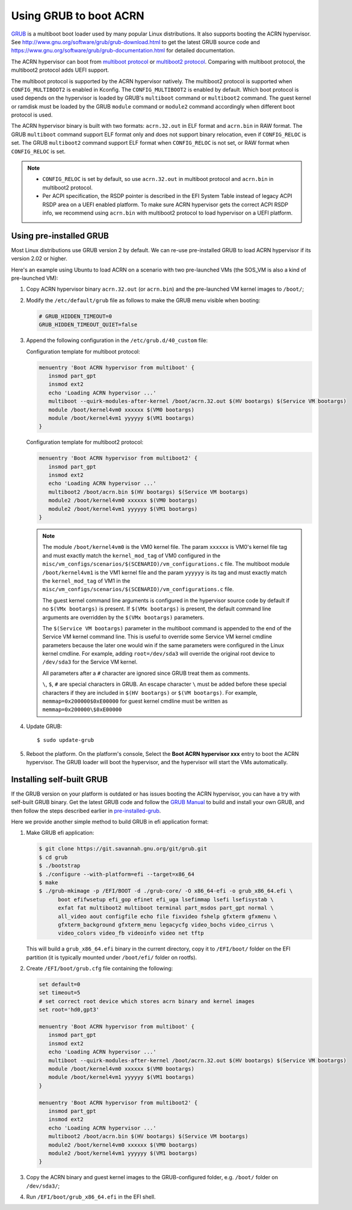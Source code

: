 .. _using_grub:

Using GRUB to boot ACRN
#######################

`GRUB <http://www.gnu.org/software/grub/>`_ is a multiboot boot loader
used by many popular Linux distributions. It also supports booting the
ACRN hypervisor.  See
`<http://www.gnu.org/software/grub/grub-download.html>`_ to get the
latest GRUB source code and
`<https://www.gnu.org/software/grub/grub-documentation.html>`_ for
detailed documentation.

The ACRN hypervisor can boot from `multiboot protocol
<http://www.gnu.org/software/grub/manual/multiboot/multiboot.html>`_ or
`multiboot2 protocol
<http://www.gnu.org/software/grub/manual/multiboot2/multiboot.html>`_.
Comparing with multiboot protocol, the multiboot2 protocol adds UEFI
support.

The multiboot protocol is supported by the ACRN hypervisor natively.
The multiboot2 protocol is supported when ``CONFIG_MULTIBOOT2`` is
enabled in Kconfig. The ``CONFIG_MULTIBOOT2`` is enabled by default.
Which boot protocol is used depends on the hypervisor is loaded by
GRUB's ``multiboot`` command or ``multiboot2`` command. The guest kernel
or ramdisk must be loaded by the GRUB ``module`` command or ``module2``
command accordingly when different boot protocol is used.

The ACRN hypervisor binary is built with two formats: ``acrn.32.out`` in
ELF format and ``acrn.bin`` in RAW format. The GRUB ``multiboot``
command support ELF format only and does not support binary relocation,
even if ``CONFIG_RELOC`` is set. The GRUB ``multiboot2`` command support
ELF format when ``CONFIG_RELOC`` is not set, or RAW format when
``CONFIG_RELOC`` is set.

.. note::
   * ``CONFIG_RELOC`` is set by default, so use ``acrn.32.out`` in multiboot
     protocol and ``acrn.bin`` in multiboot2 protocol.

   * Per ACPI specification, the RSDP pointer is described in the EFI System
     Table instead of legacy ACPI RSDP area on a UEFI enabled platform. To make
     sure ACRN hypervisor gets the correct ACPI RSDP info, we recommend using
     ``acrn.bin`` with multiboot2 protocol to load hypervisor on a UEFI platform.

.. _pre-installed-grub:

Using pre-installed GRUB
************************

Most Linux distributions use GRUB version 2 by default. We can re-use
pre-installed GRUB to load ACRN hypervisor if its version 2.02 or
higher.

Here's an example using Ubuntu to load ACRN on a scenario with two
pre-launched VMs (the SOS_VM is also a kind of pre-launched VM):

#. Copy ACRN hypervisor binary ``acrn.32.out`` (or ``acrn.bin``) and the
   pre-launched VM kernel images to ``/boot/``;

#. Modify the ``/etc/default/grub`` file as follows to make the GRUB
   menu visible when booting:

   .. code-block:: none

      # GRUB_HIDDEN_TIMEOUT=0
      GRUB_HIDDEN_TIMEOUT_QUIET=false

#. Append the following configuration in the ``/etc/grub.d/40_custom`` file:

   Configuration template for multiboot protocol:

   .. code-block:: none

      menuentry 'Boot ACRN hypervisor from multiboot' {
         insmod part_gpt
         insmod ext2
         echo 'Loading ACRN hypervisor ...'
         multiboot --quirk-modules-after-kernel /boot/acrn.32.out $(HV bootargs) $(Service VM bootargs)
         module /boot/kernel4vm0 xxxxxx $(VM0 bootargs)
         module /boot/kernel4vm1 yyyyyy $(VM1 bootargs)
      }

   Configuration template for multiboot2 protocol:

   .. code-block:: none

      menuentry 'Boot ACRN hypervisor from multiboot2' {
         insmod part_gpt
         insmod ext2
         echo 'Loading ACRN hypervisor ...'
         multiboot2 /boot/acrn.bin $(HV bootargs) $(Service VM bootargs)
         module2 /boot/kernel4vm0 xxxxxx $(VM0 bootargs)
         module2 /boot/kernel4vm1 yyyyyy $(VM1 bootargs)
      }


   .. note::
      The module ``/boot/kernel4vm0`` is the VM0 kernel file. The param
      ``xxxxxx`` is VM0's kernel file tag and must exactly match the
      ``kernel_mod_tag`` of VM0 configured in the
      ``misc/vm_configs/scenarios/$(SCENARIO)/vm_configurations.c`` file. The
      multiboot module ``/boot/kernel4vm1`` is the VM1 kernel file and the
      param ``yyyyyy`` is its tag and must exactly match the
      ``kernel_mod_tag`` of VM1 in the
      ``misc/vm_configs/scenarios/$(SCENARIO)/vm_configurations.c`` file.

      The guest kernel command line arguments is configured in the
      hypervisor source code by default if no ``$(VMx bootargs)`` is present.
      If ``$(VMx bootargs)`` is present, the default command line arguments
      are overridden by the ``$(VMx bootargs)`` parameters.

      The ``$(Service VM bootargs)`` parameter in the multiboot command
      is appended to the end of the Service VM kernel command line. This is
      useful to override some Service VM kernel cmdline parameters because the
      later one would win if the same parameters were configured in the Linux
      kernel cmdline. For example, adding ``root=/dev/sda3`` will override the
      original root device to ``/dev/sda3`` for the Service VM kernel.

      All parameters after a ``#`` character are ignored since GRUB
      treat them as comments.

      ``\``, ``$``, ``#`` are special characters in GRUB. An escape
      character ``\`` must be added before these special characters if they
      are included in ``$(HV bootargs)`` or ``$(VM bootargs)``.  For example,
      ``memmap=0x200000$0xE00000`` for guest kernel cmdline must be written as
      ``memmap=0x200000\$0xE00000``


#. Update GRUB::

   $ sudo update-grub

#. Reboot the platform. On the platform's console, Select the
   **Boot ACRN hypervisor xxx** entry to boot the ACRN hypervisor.
   The GRUB loader will boot the hypervisor, and the hypervisor will
   start the VMs automatically.


Installing self-built GRUB
**************************

If the GRUB version on your platform is outdated or has issues booting
the ACRN hypervisor, you can have a try with self-built GRUB binary. Get
the latest GRUB code and follow the `GRUB Manual
<https://www.gnu.org/software/grub/manual/grub/grub.html#Installing-GRUB-using-grub_002dinstall>`_
to build and install your own GRUB, and then follow the steps described
earlier in `pre-installed-grub`_.


Here we provide another simple method to build GRUB in efi application format:

#. Make GRUB efi application:

   .. code-block:: none

      $ git clone https://git.savannah.gnu.org/git/grub.git
      $ cd grub
      $ ./bootstrap
      $ ./configure --with-platform=efi --target=x86_64
      $ make
      $ ./grub-mkimage -p /EFI/BOOT -d ./grub-core/ -O x86_64-efi -o grub_x86_64.efi \
            boot efifwsetup efi_gop efinet efi_uga lsefimmap lsefi lsefisystab \
            exfat fat multiboot2 multiboot terminal part_msdos part_gpt normal \
            all_video aout configfile echo file fixvideo fshelp gfxterm gfxmenu \
            gfxterm_background gfxterm_menu legacycfg video_bochs video_cirrus \
            video_colors video_fb videoinfo video net tftp

   This will build a ``grub_x86_64.efi`` binary in the current
   directory, copy it to ``/EFI/boot/`` folder
   on the EFI partition (it is typically mounted under ``/boot/efi/`` folder on rootfs).

#. Create ``/EFI/boot/grub.cfg`` file containing the following:

   .. code-block:: none

      set default=0
      set timeout=5
      # set correct root device which stores acrn binary and kernel images
      set root='hd0,gpt3'

      menuentry 'Boot ACRN hypervisor from multiboot' {
         insmod part_gpt
         insmod ext2
         echo 'Loading ACRN hypervisor ...'
         multiboot --quirk-modules-after-kernel /boot/acrn.32.out $(HV bootargs) $(Service VM bootargs)
         module /boot/kernel4vm0 xxxxxx $(VM0 bootargs)
         module /boot/kernel4vm1 yyyyyy $(VM1 bootargs)
      }

      menuentry 'Boot ACRN hypervisor from multiboot2' {
         insmod part_gpt
         insmod ext2
         echo 'Loading ACRN hypervisor ...'
         multiboot2 /boot/acrn.bin $(HV bootargs) $(Service VM bootargs)
         module2 /boot/kernel4vm0 xxxxxx $(VM0 bootargs)
         module2 /boot/kernel4vm1 yyyyyy $(VM1 bootargs)
      }

#. Copy the ACRN binary and guest kernel images to the GRUB-configured
   folder, e.g. ``/boot/`` folder on ``/dev/sda3/``;

#. Run ``/EFI/boot/grub_x86_64.efi`` in the EFI shell.
